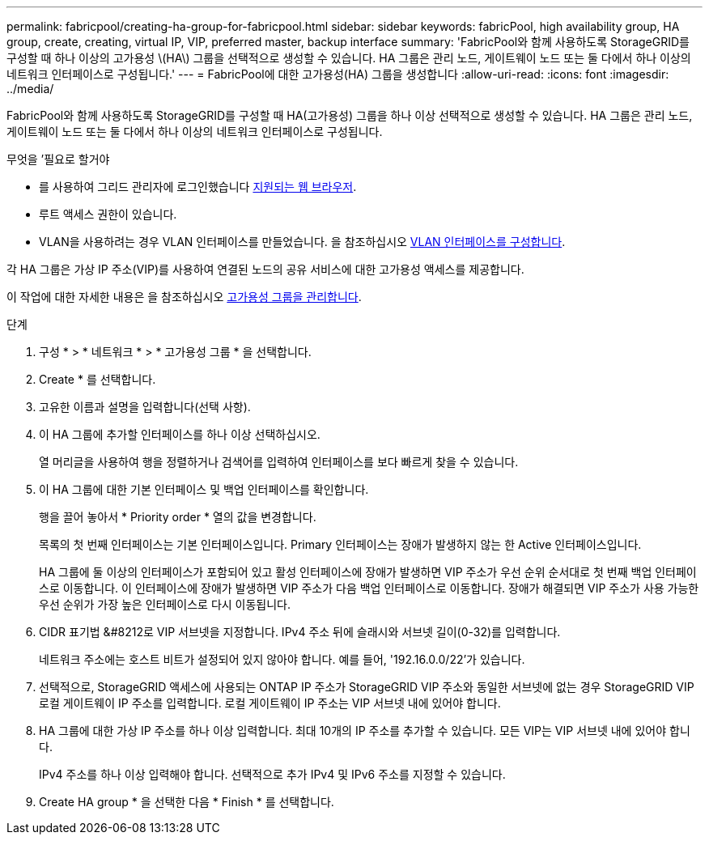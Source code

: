 ---
permalink: fabricpool/creating-ha-group-for-fabricpool.html 
sidebar: sidebar 
keywords: fabricPool, high availability group, HA group, create, creating, virtual IP, VIP, preferred master, backup interface 
summary: 'FabricPool와 함께 사용하도록 StorageGRID를 구성할 때 하나 이상의 고가용성 \(HA\) 그룹을 선택적으로 생성할 수 있습니다. HA 그룹은 관리 노드, 게이트웨이 노드 또는 둘 다에서 하나 이상의 네트워크 인터페이스로 구성됩니다.' 
---
= FabricPool에 대한 고가용성(HA) 그룹을 생성합니다
:allow-uri-read: 
:icons: font
:imagesdir: ../media/


[role="lead"]
FabricPool와 함께 사용하도록 StorageGRID를 구성할 때 HA(고가용성) 그룹을 하나 이상 선택적으로 생성할 수 있습니다. HA 그룹은 관리 노드, 게이트웨이 노드 또는 둘 다에서 하나 이상의 네트워크 인터페이스로 구성됩니다.

.무엇을 &#8217;필요로 할거야
* 를 사용하여 그리드 관리자에 로그인했습니다 xref:../admin/web-browser-requirements.adoc[지원되는 웹 브라우저].
* 루트 액세스 권한이 있습니다.
* VLAN을 사용하려는 경우 VLAN 인터페이스를 만들었습니다. 을 참조하십시오 xref:../admin/configure-vlan-interfaces.adoc[VLAN 인터페이스를 구성합니다].


각 HA 그룹은 가상 IP 주소(VIP)를 사용하여 연결된 노드의 공유 서비스에 대한 고가용성 액세스를 제공합니다.

이 작업에 대한 자세한 내용은 을 참조하십시오 xref:../admin/managing-high-availability-groups.adoc[고가용성 그룹을 관리합니다].

.단계
. 구성 * > * 네트워크 * > * 고가용성 그룹 * 을 선택합니다.
. Create * 를 선택합니다.
. 고유한 이름과 설명을 입력합니다(선택 사항).
. 이 HA 그룹에 추가할 인터페이스를 하나 이상 선택하십시오.
+
열 머리글을 사용하여 행을 정렬하거나 검색어를 입력하여 인터페이스를 보다 빠르게 찾을 수 있습니다.

. 이 HA 그룹에 대한 기본 인터페이스 및 백업 인터페이스를 확인합니다.
+
행을 끌어 놓아서 * Priority order * 열의 값을 변경합니다.

+
목록의 첫 번째 인터페이스는 기본 인터페이스입니다. Primary 인터페이스는 장애가 발생하지 않는 한 Active 인터페이스입니다.

+
HA 그룹에 둘 이상의 인터페이스가 포함되어 있고 활성 인터페이스에 장애가 발생하면 VIP 주소가 우선 순위 순서대로 첫 번째 백업 인터페이스로 이동합니다. 이 인터페이스에 장애가 발생하면 VIP 주소가 다음 백업 인터페이스로 이동합니다. 장애가 해결되면 VIP 주소가 사용 가능한 우선 순위가 가장 높은 인터페이스로 다시 이동됩니다.

. CIDR 표기법 &#8212로 VIP 서브넷을 지정합니다. IPv4 주소 뒤에 슬래시와 서브넷 길이(0-32)를 입력합니다.
+
네트워크 주소에는 호스트 비트가 설정되어 있지 않아야 합니다. 예를 들어, '192.16.0.0/22'가 있습니다.

. 선택적으로, StorageGRID 액세스에 사용되는 ONTAP IP 주소가 StorageGRID VIP 주소와 동일한 서브넷에 없는 경우 StorageGRID VIP 로컬 게이트웨이 IP 주소를 입력합니다. 로컬 게이트웨이 IP 주소는 VIP 서브넷 내에 있어야 합니다.
. HA 그룹에 대한 가상 IP 주소를 하나 이상 입력합니다. 최대 10개의 IP 주소를 추가할 수 있습니다. 모든 VIP는 VIP 서브넷 내에 있어야 합니다.
+
IPv4 주소를 하나 이상 입력해야 합니다. 선택적으로 추가 IPv4 및 IPv6 주소를 지정할 수 있습니다.

. Create HA group * 을 선택한 다음 * Finish * 를 선택합니다.

